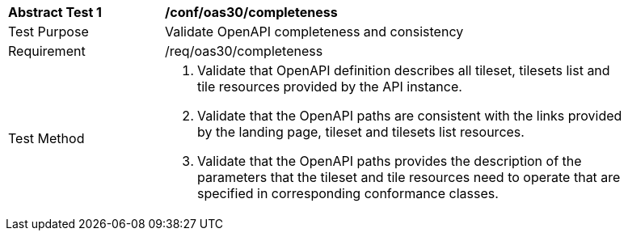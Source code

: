 [[ats_oas30_completeness]]
[width="90%",cols="2,6a"]
|===
^|*Abstract Test {counter:ats-id}* |*/conf/oas30/completeness*
^|Test Purpose |Validate OpenAPI completeness and consistency
^|Requirement |/req/oas30/completeness
^|Test Method |1. Validate that OpenAPI definition describes all tileset, tilesets list and tile resources provided by the API instance.

2. Validate that the OpenAPI paths are consistent with the links provided by the landing page, tileset and tilesets list resources.

3. Validate that the OpenAPI paths provides the description of the parameters that the tileset and tile resources need to operate that are specified in corresponding conformance classes.
|===
